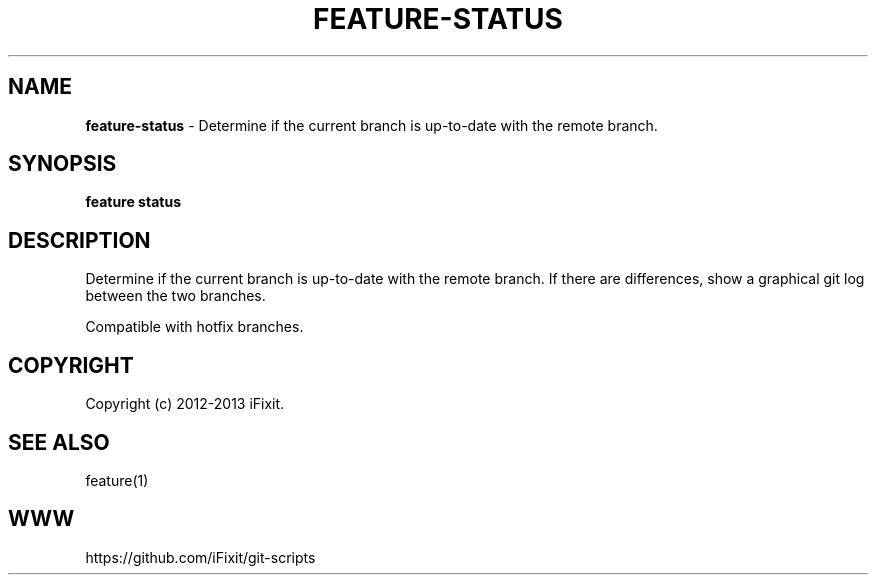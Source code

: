 .\" generated with Ronn/v0.7.3
.\" http://github.com/rtomayko/ronn/tree/0.7.3
.
.TH "FEATURE\-STATUS" "1" "September 2013" "iFixit" ""
.
.SH "NAME"
\fBfeature\-status\fR \- Determine if the current branch is up\-to\-date with the remote branch\.
.
.SH "SYNOPSIS"
\fBfeature status\fR
.
.SH "DESCRIPTION"
Determine if the current branch is up\-to\-date with the remote branch\. If there are differences, show a graphical git log between the two branches\.
.
.P
Compatible with hotfix branches\.
.
.SH "COPYRIGHT"
Copyright (c) 2012\-2013 iFixit\.
.
.SH "SEE ALSO"
feature(1)
.
.SH "WWW"
https://github\.com/iFixit/git\-scripts
